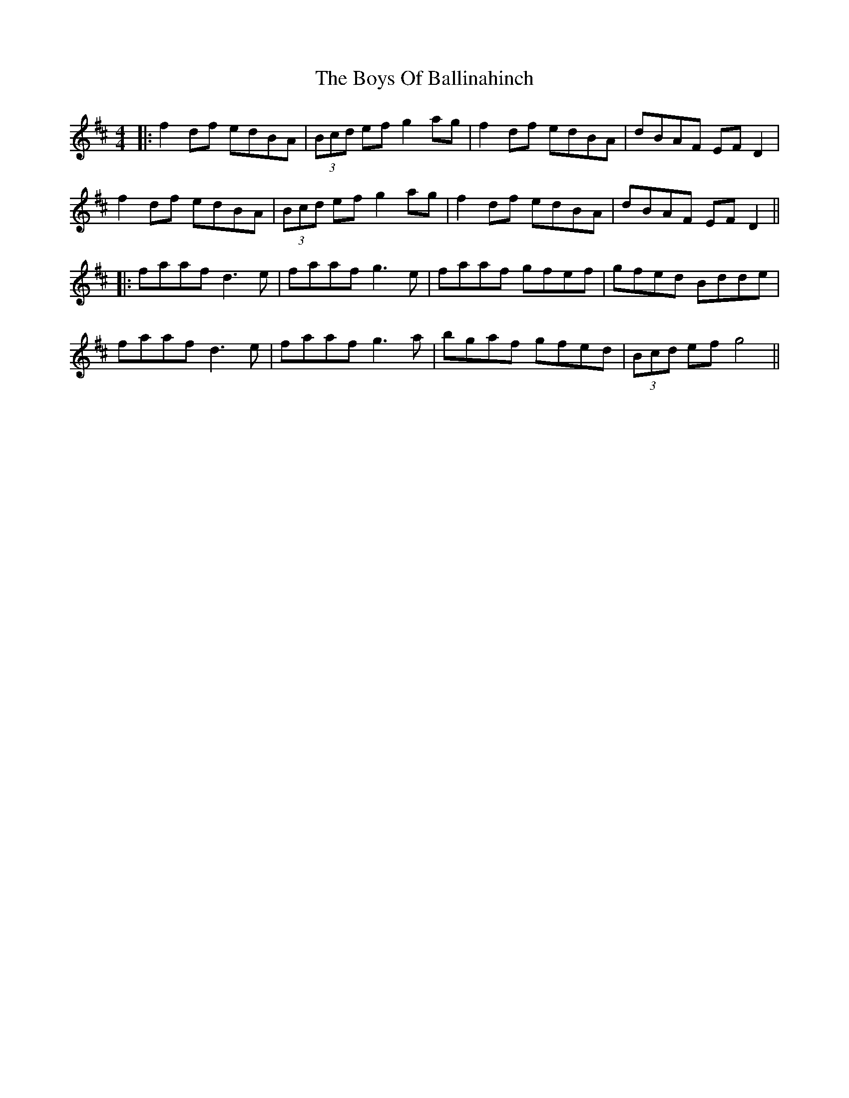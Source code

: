 X: 7
T: Boys Of Ballinahinch, The
Z: JACKB
S: https://thesession.org/tunes/1348#setting23501
R: reel
M: 4/4
L: 1/8
K: Dmaj
|:f2 df edBA|(3Bcd ef g2 ag|f2 df edBA|dBAF EF D2|
f2 df edBA|(3Bcd ef g2 ag|f2 df edBA|dBAF EF D2||
|:faaf d3e|faaf g3e|faaf gfef|gfed Bdde|
faaf d3e|faaf g3a|bgaf gfed|(3Bcd ef g4||
